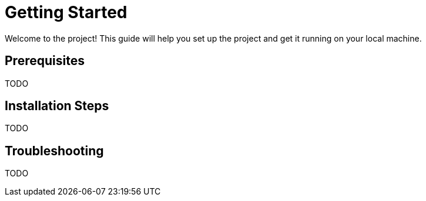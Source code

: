 = Getting Started

Welcome to the project! This guide will help you set up the project and get it running on your local machine.

== Prerequisites

TODO

== Installation Steps

TODO

== Troubleshooting

TODO
